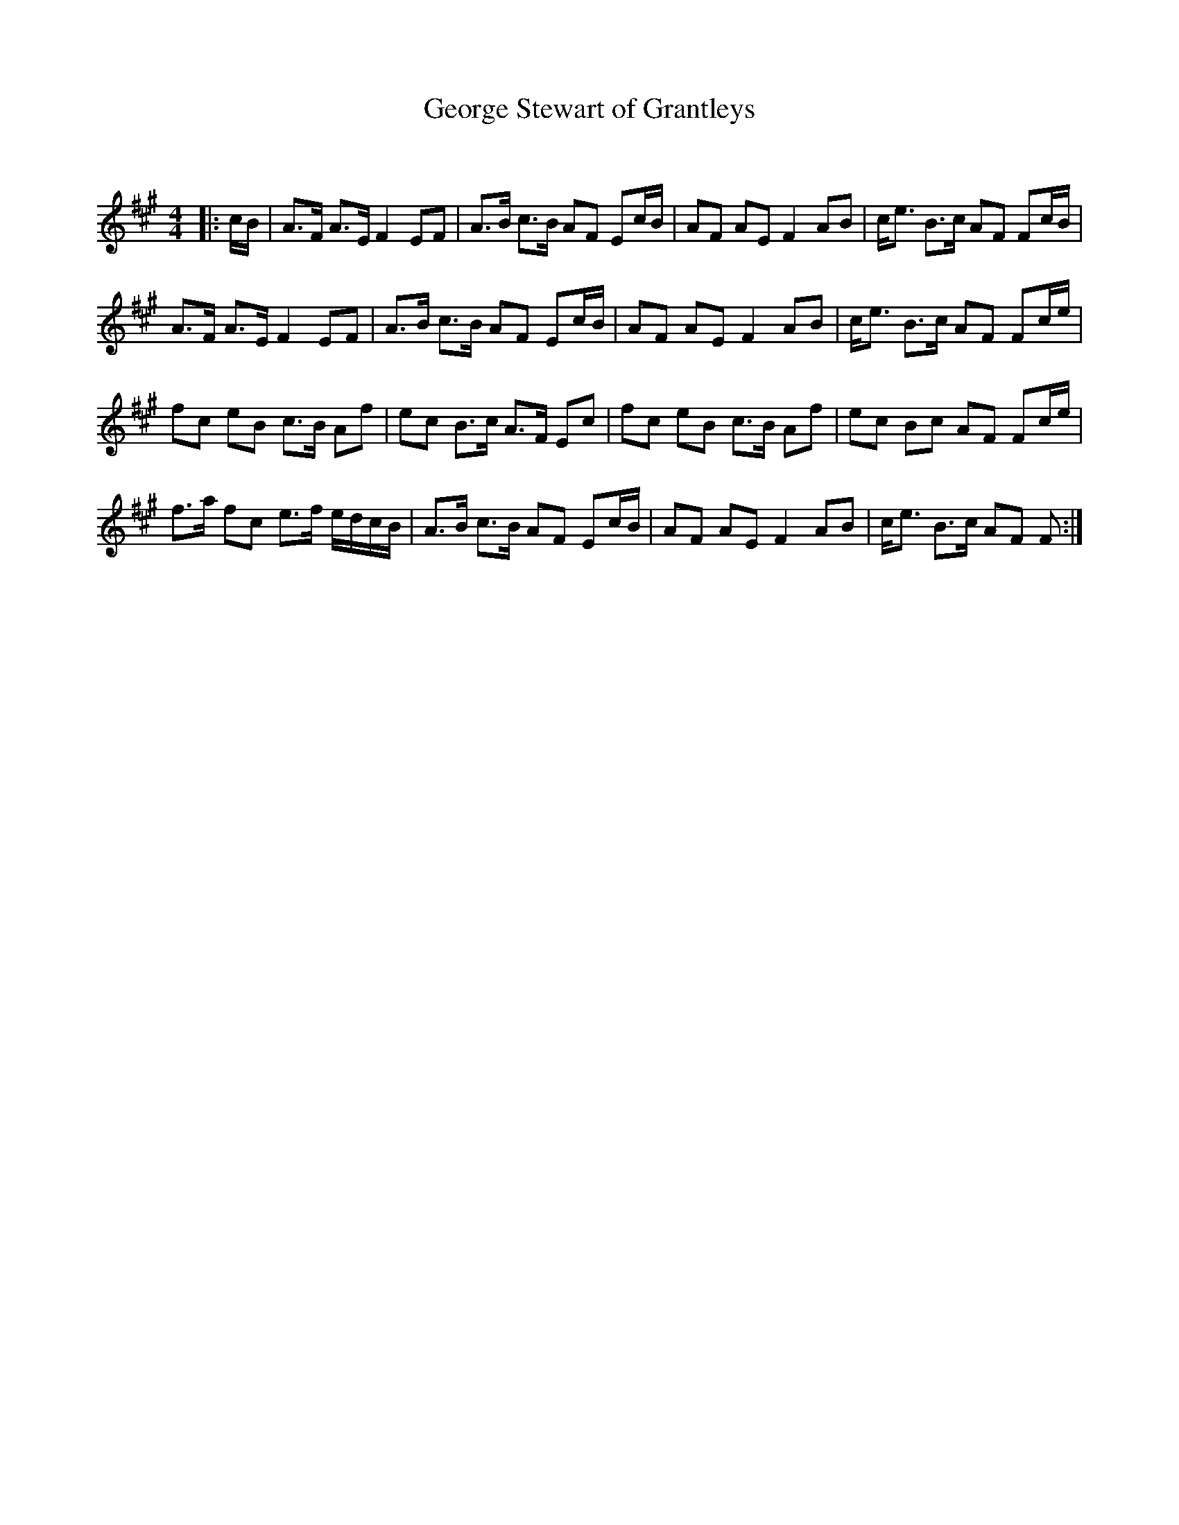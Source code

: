 X:1
T: George Stewart of Grantleys
C:
R:Strathspey
Q: 128
K:F#m
M:4/4
L:1/16
|:cB|A3F A3E F4 E2F2|A3B c3B A2F2 E2cB|A2F2 A2E2 F4 A2B2|ce3 B3c A2F2 F2cB|
A3F A3E F4 E2F2|A3B c3B A2F2 E2cB|A2F2 A2E2 F4 A2B2|ce3 B3c A2F2 F2ce|
f2c2 e2B2 c3B A2f2|e2c2 B3c A3F E2c2|f2c2 e2B2 c3B A2f2|e2c2 B2c2 A2F2 F2ce|
f3a f2c2 e3f edcB|A3B c3B A2F2 E2cB|A2F2 A2E2 F4 A2B2|ce3 B3c A2F2 F2:|

